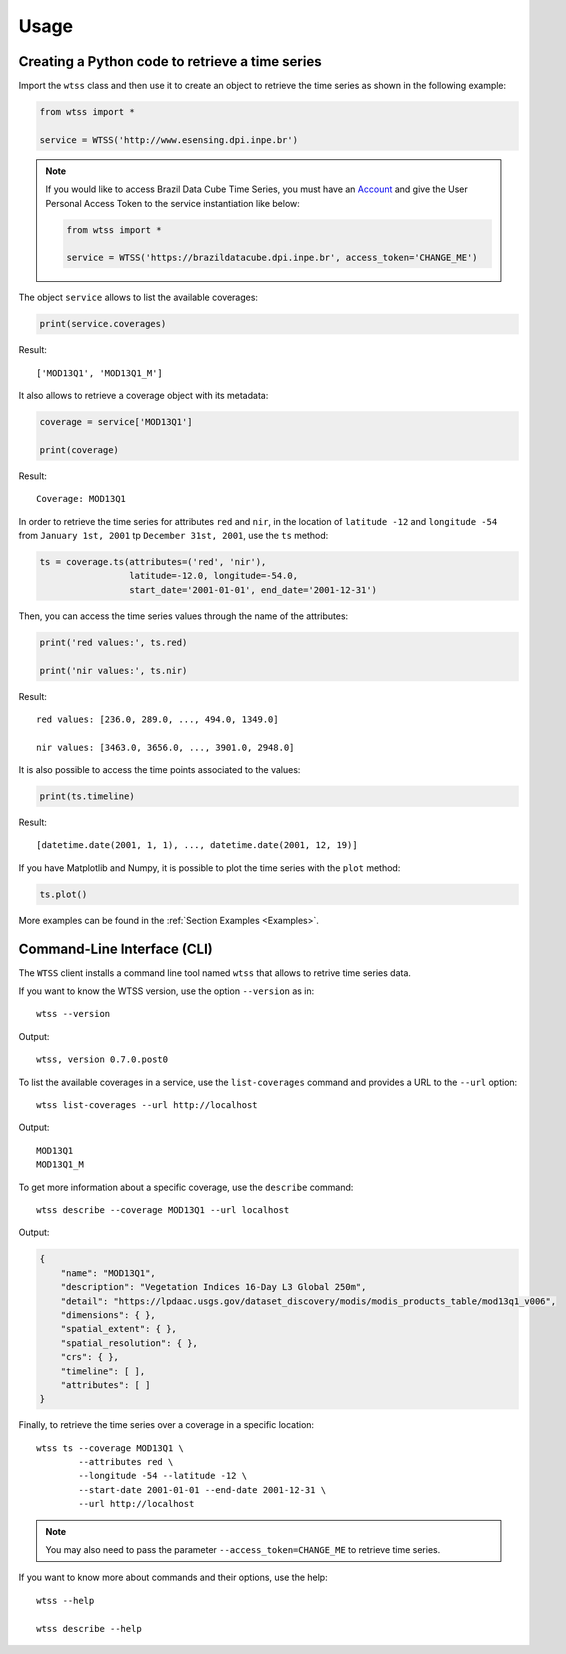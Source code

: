 ..
    This file is part of Python Client Library for WTSS.
    Copyright (C) 2020 INPE.

    Python Client Library for WTSS is free software; you can redistribute it and/or modify it
    under the terms of the MIT License; see LICENSE file for more details.


Usage
=====


Creating a Python code to retrieve a time series
------------------------------------------------


Import the ``wtss`` class and then use it to create an object to retrieve the time series as shown in the following example:


.. code-block:: python

    from wtss import *

    service = WTSS('http://www.esensing.dpi.inpe.br')


.. note::

    If you would like to access Brazil Data Cube Time Series, you must have an `Account <https://brazildatacube.dpi.inpe.br/portal/>`_ and give the
    User Personal Access Token to the service instantiation like below:

    .. code-block:: python

        from wtss import *

        service = WTSS('https://brazildatacube.dpi.inpe.br', access_token='CHANGE_ME')


The object ``service`` allows to list the available coverages:


.. code-block:: python

    print(service.coverages)


Result::

    ['MOD13Q1', 'MOD13Q1_M']


It also allows to retrieve a coverage object with its metadata:


.. code-block:: python

    coverage = service['MOD13Q1']

    print(coverage)


Result::

    Coverage: MOD13Q1


In order to retrieve the time series for attributes ``red`` and ``nir``, in the location of ``latitude -12`` and ``longitude -54`` from ``January 1st, 2001`` tp ``December 31st, 2001``, use the ``ts`` method:


.. code-block:: python

    ts = coverage.ts(attributes=('red', 'nir'),
                     latitude=-12.0, longitude=-54.0,
                     start_date='2001-01-01', end_date='2001-12-31')


Then, you can access the time series values through the name of the attributes:


.. code-block:: python

    print('red values:', ts.red)

    print('nir values:', ts.nir)


Result::

    red values: [236.0, 289.0, ..., 494.0, 1349.0]

    nir values: [3463.0, 3656.0, ..., 3901.0, 2948.0]


It is also possible to access the time points associated to the values:


.. code-block:: python

    print(ts.timeline)


Result::

    [datetime.date(2001, 1, 1), ..., datetime.date(2001, 12, 19)]


If you have Matplotlib and Numpy, it is possible to plot the time series with the ``plot`` method:


.. code-block:: python

    ts.plot()


.. image:: ./img/ts_plot.png
        :alt: Time Series
        :width: 640px


More examples can be found in the :ref:`Section Examples <Examples>`.


Command-Line Interface (CLI)
----------------------------


The ``WTSS`` client installs a command line tool named ``wtss`` that allows to retrive time series data.


If you want to know the WTSS version, use the option ``--version`` as in::

    wtss --version


Output::

    wtss, version 0.7.0.post0


To list the available coverages in a service, use the ``list-coverages`` command and provides a URL to the ``--url`` option::

    wtss list-coverages --url http://localhost


Output::

    MOD13Q1
    MOD13Q1_M


To get more information about a specific coverage, use the ``describe`` command::

    wtss describe --coverage MOD13Q1 --url localhost


Output:


.. code-block:: json

    {
        "name": "MOD13Q1",
        "description": "Vegetation Indices 16-Day L3 Global 250m",
        "detail": "https://lpdaac.usgs.gov/dataset_discovery/modis/modis_products_table/mod13q1_v006",
        "dimensions": { },
        "spatial_extent": { },
        "spatial_resolution": { },
        "crs": { },
        "timeline": [ ],
        "attributes": [ ]
    }


Finally, to retrieve the time series over a coverage in a specific location::

    wtss ts --coverage MOD13Q1 \
            --attributes red \
            --longitude -54 --latitude -12 \
            --start-date 2001-01-01 --end-date 2001-12-31 \
            --url http://localhost


.. note::

    You may also need to pass the parameter ``--access_token=CHANGE_ME`` to retrieve time series.


If you want to know more about commands and their options, use the help::

    wtss --help

    wtss describe --help